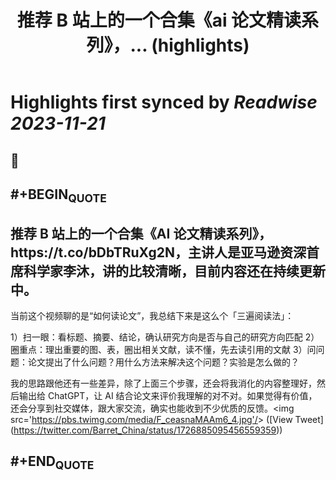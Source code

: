 :PROPERTIES:
:title: 推荐 B 站上的一个合集《ai 论文精读系列》，... (highlights)
:END:

:PROPERTIES:
:author: [[Barret_China on Twitter]]
:full-title: "推荐 B 站上的一个合集《ai 论文精读系列》，..."
:category: [[tweets]]
:url: https://twitter.com/Barret_China/status/1726885095456559359
:END:

* Highlights first synced by [[Readwise]] [[2023-11-21]]
** 📌
** #+BEGIN_QUOTE
** 推荐 B 站上的一个合集《AI 论文精读系列》，https://t.co/bDbTRuXg2N，主讲人是亚马逊资深首席科学家李沐，讲的比较清晰，目前内容还在持续更新中。

当前这个视频聊的是“如何读论文”，我总结下来是这么个「三遍阅读法」：

1）扫一眼：看标题、摘要、结论，确认研究方向是否与自己的研究方向匹配
2）圈重点：理出重要的图、表，圈出相关文献，读不懂，先去读引用的文献
3）问问题：论文提出了什么问题？用什么方法来解决这个问题？实验是怎么做的？

我的思路跟他还有一些差异，除了上面三个步骤，还会将我消化的内容整理好，然后输出给 ChatGPT，让 AI 结合论文来评价我理解的对不对。如果觉得有价值，还会分享到社交媒体，跟大家交流，确实也能收到不少优质的反馈。<img src='https://pbs.twimg.com/media/F_ceasnaMAAm6_4.jpg'/>  ([View Tweet](https://twitter.com/Barret_China/status/1726885095456559359))
** #+END_QUOTE